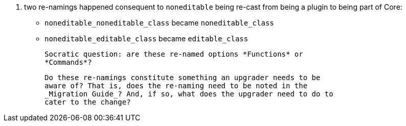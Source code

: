 7. two re-namings happened consequent to `noneditable` being re-cast
from being a plugin to being part of Core:

   * `noneditable_noneditable_class` became `noneditable_class`

   * `noneditable_editable_class`    became `editable_class`

   Socratic question: are these re-named options *Functions* or
   *Commands*?

   Do these re-namings constitute something an upgrader needs to be
   aware of? That is, does the re-naming need to be noted in the
   _Migration Guide_? And, if so, what does the upgrader need to do to
   cater to the change?
